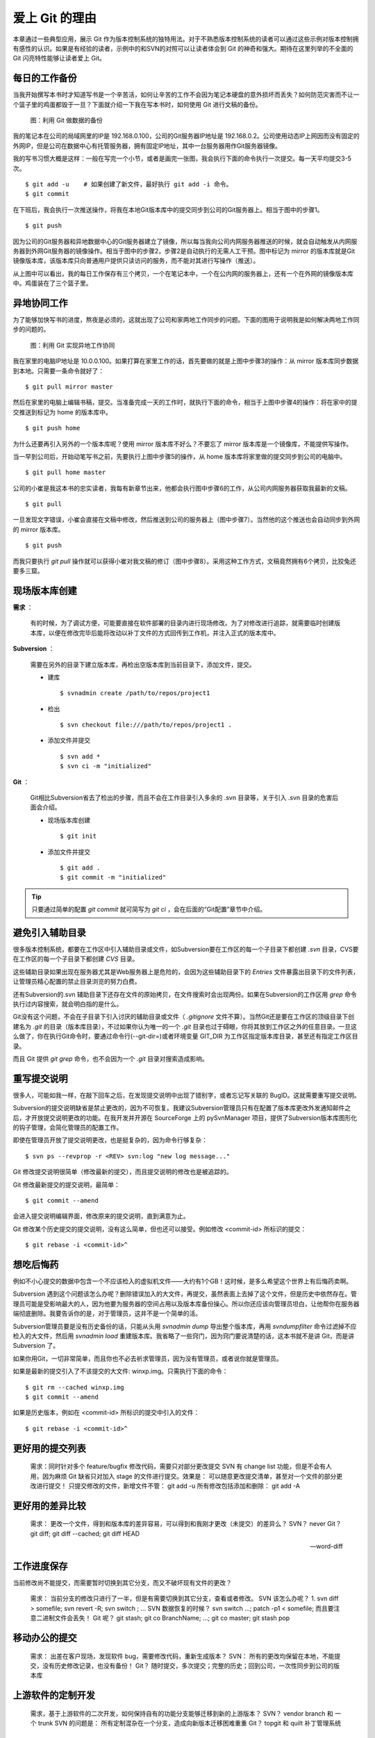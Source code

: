 爱上 Git 的理由
****************

本章通过一些典型应用，展示 Git 作为版本控制系统的独特用法。对于不熟悉版本控制系统的读者可以通过这些示例对版本控制拥有感性的认识。如果是有经验的读者，示例中的和SVN的对照可以让读者体会到 Git 的神奇和强大。期待在这里列举的不全面的 Git 闪亮特性能够让读者爱上 Git。

每日的工作备份
===========================

当我开始撰写本书时才知道写书是一个辛苦活，如何让辛苦的工作不会因为笔记本硬盘的意外损坏而丢失？如何防范灾害而不让一个篮子里的鸡蛋都毁于一旦？下面就介绍一下我在写本书时，如何使用 Git 进行文稿的备份。

.. figure:: images/meet-git/work-backup.png
   :scale: 65

   图：利用 Git 做数据的备份

我的笔记本在公司的局域网里的IP是 192.168.0.100，公司的Git服务器IP地址是 192.168.0.2。公司使用动态IP上网因而没有固定的外网IP，但是公司在数据中心有托管服务器，拥有固定IP地址，其中一台服务器用作Git服务器镜像。

我的写书习惯大概是这样：一般在写完一个小节，或者是画完一张图，我会执行下面的命令执行一次提交。每一天平均提交3-5次。

::

  $ git add -u    # 如果创建了新文件，最好执行 git add -i 命令。
  $ git commit

在下班后，我会执行一次推送操作，将我在本地Git版本库中的提交同步到公司的Git服务器上。相当于图中的步骤1。

::

  $ git push

因为公司的Git服务器和异地数据中心的Git服务器建立了镜像，所以每当我向公司内网服务器推送的时候，就会自动触发从内网服务器到外网Git服务器的镜像操作。相当于图中的步骤2，步骤2是自动执行的无需人工干预。图中标记为 mirror 的版本库就是Git镜像版本库，该版本库只向普通用户提供只读访问的服务，而不能对其进行写操作（推送）。

从上图中可以看出，我的每日工作保存有三个拷贝，一个在笔记本中，一个在公内网的服务器上，还有一个在外网的镜像版本库中。鸡蛋装在了三个篮子里。

异地协同工作
===========================

为了能够加快写书的进度，熬夜是必须的，这就出现了公司和家两地工作同步的问题。下面的图用于说明我是如何解决两地工作同步的问题的。


.. figure:: images/meet-git/workflow.png
   :scale: 65

   图：利用 Git 实现异地工作协同

我在家里的电脑IP地址是 10.0.0.100。如果打算在家里工作的话，首先要做的就是上图中步骤3的操作：从 mirror 版本库同步数据到本地。只需要一条命令就好了：

::

  $ git pull mirror master

然后在家里的电脑上编辑书稿，提交。当准备完成一天的工作时，就执行下面的命令，相当于上图中步骤4的操作：将在家中的提交推送到标记为 home 的版本库中。

::

  $ git push home

为什么还要再引入另外的一个版本库呢？使用 mirror 版本库不好么？不要忘了 mirror 版本库是一个镜像库，不能提供写操作。

当一早到公司后，开始动笔写书之前，先要执行上图中步骤5的操作，从 home 版本库将家里做的提交同步到公司的电脑中。

::

  $ git pull home master

公司的小崔是我这本书的忠实读者，我每有新章节出来，他都会执行图中步骤6的工作，从公司内网服务器获取我最新的文稿。

::

  $ git pull

一旦发现文字错误，小崔会直接在文稿中修改，然后推送到公司的服务器上（图中步骤7）。当然他的这个推送也会自动同步到外网的 mirror 版本库。

::

  $ git push


而我只要执行 `git pull` 操作就可以获得小崔对我文稿的修订（图中步骤8）。采用这种工作方式，文稿竟然拥有6个拷贝，比狡兔还要多三窟。


现场版本库创建
===========================

**需求** ：

  有的时候，为了调试方便，可能要直接在软件部署的目录内进行现场修改。为了对修改进行追踪，就需要临时创建版本库，以便在修改完毕后能将改动以补丁文件的方式回传到工作机，并注入正式的版本库中。

**Subversion** ：

  需要在另外的目录下建立版本库，再检出空版本库到当前目录下，添加文件，提交。

  * 建库

    ::

      $ svnadmin create /path/to/repos/project1

  * 检出

    ::
    
      $ svn checkout file:///path/to/repos/project1 .

  * 添加文件并提交

    ::

      $ svn add *
      $ svn ci -m "initialized"

**Git** ：

  Git相比Subversion省去了检出的步骤，而且不会在工作目录引入多余的 .svn 目录等，关于引入 .svn 目录的危害后面会介绍。

  * 现场版本库创建

    ::

      $ git init

  * 添加文件并提交

    ::

      $ git add .
      $ git commit -m "initialized"

.. tip:: 只要通过简单的配置 `git commit` 就可简写为 `git ci` ，会在后面的“Git配置”章节中介绍。

避免引入辅助目录
=================

很多版本控制系统，都要在工作区中引入辅助目录或文件，如Subversion要在工作区的每一个子目录下都创建 `.svn` 目录，CVS要在工作区的每一个子目录下都创建 `CVS` 目录。

这些辅助目录如果出现在服务器尤其是Web服务器上是危险的，会因为这些辅助目录下的 `Entries` 文件暴露出目录下的文件列表，让管理员精心配置的禁止目录浏览的努力白费。

还有Subversion的.svn 辅助目录下还存在文件的原始拷贝，在文件搜索时会出现两份。如果在Subversion的工作区用 `grep` 命令执行过内容搜索，就会明白指的是什么。

Git没有这个问题，不会在子目录下引入讨厌的辅助目录或文件（ `.gitignore` 文件不算）。当然Git还是要在工作区的顶级目录下创建名为 `.git` 的目录（版本库目录），不过如果你认为唯一的一个 `.git` 目录也过于碍眼，你将其放到工作区之外的任意目录。一旦这么做了，你在执行Git命令时，要通过命令行(--git-dir=)或者环境变量 GIT_DIR 为工作区指定版本库目录，甚至还有指定工作区目录。

而且 Git 提供 `git grep` 命令，也不会因为一个 `.git` 目录对搜索造成影响。

重写提交说明
==============

很多人，可能如我一样，在敲下回车之后，在发现提交说明中出现了错别字，或者忘记写关联的 BugID。这就需要重写提交说明。

Subversion的提交说明缺省是禁止更改的，因为不可恢复。我建议Subversion管理员只有在配置了版本库更改外发通知邮件之后，才开放提交说明更改的功能。在我开发并开源在 SourceForge 上的 pySvnManager 项目，提供了Subversion版本库图形化的钩子管理，会简化管理员的配置工作。

即使在管理员开放了提交说明更改，也是挺复杂的，因为命令行够复杂：

::

  $ svn ps --revprop -r <REV> svn:log "new log message..." 

Git 修改提交说明很简单（修改最新的提交），而且提交说明的修改也是被追踪的。

Git 修改最新提交的提交说明，最简单：

::

  $ git commit --amend

会进入提交说明编辑界面，修改原来的提交说明，直到满意为止。

Git 修改某个历史提交的提交说明，没有这么简单，但也还可以接受。例如修改 <commit-id> 所标识的提交：

::

  $ git rebase -i <commit-id>^


想吃后悔药
============

例如不小心提交的数据中包含一个不应该检入的虚拟机文件——大约有1个GB！这时候，是多么希望这个世界上有后悔药卖啊。

Subversion 遇到这个问题该怎么办呢？删除错误加入的大文件，再提交，虽然表面上去掉了这个文件，但是历史中依然存在。管理员可能是受影响最大的人，因为他要为服务器的空间占用以及版本库备份操心。所以你还应该向管理员坦白，让他帮你在服务器端彻底删除。我要告诉你的是，对于管理员，这并不是一个简单的活。

Subversion管理员要是没有历史备份的话，只能从头用 `svnadmin dump` 导出整个版本库，再用 `svndumpfilter` 命令过滤掉不应检入的大文件，然后用 `svnadmin load` 重建版本库。我省略了一些窍门，因为窍门要说清楚的话，这本书就不是讲 Git，而是讲 Subversion 了。 

如果你用Git，一切非常简单，而且你也不必去祈求管理员，因为没有管理员，或者说你就是管理员。

如果是最新的提交引入了不该提交的大文件: winxp.img。只需执行下面的命令：

::

  $ git rm --cached winxp.img
  $ git commit --amend

如果是历史版本，例如在 <commit-id> 所标识的提交中引入的文件：

::

  $ git rebase -i <commit-id>^


更好用的提交列表
======================


    需求：同时针对多个 feature/bugfix 修改代码，需要只对部分更改提交
    SVN 有 change list 功能，但是不会有人用，因为麻烦
    Git 缺省只对加入 stage 的文件进行提交。效果是： 可以随意更改提交清单，甚至对一个文件的部分更改进行提交！
    只提交修改的文件，新增文件不管： git add -u
    所有修改包括添加和删除： git add -A

更好用的差异比较
=================

    需求： 更改一个文件，得到和版本库的差异容易，可以得到和我刚才更改（未提交）的差异么？
    SVN？ never
    Git？ git diff; git diff --cached;  git diff HEAD


    --word-diff


工作进度保存
==============

当前修改尚不能提交，而需要暂时切换到其它分支，而又不破坏现有文件的更改？

    需求： 当前分支的修改只进行了一半，但是有需要切换到其它分支，查看或者修改。
    SVN 该怎么办呢？ 1. svn diff > somefile; svn revert -R; svn switch ; ...
    SVN 数据恢复的时候？ svn switch ...; patch -p1 < somefile; 而且要注意二进制文件会丢失！
    Git 呢？ git stash; git co BranchName; ...; git co master; git stash pop

移动办公的提交
=======================

    需求： 出差在客户现场，发现软件 bug，需要修改代码，重新生成版本？
    SVN： 所有的更改均保留在本地，不能提交，没有历史修改记录，也没有备份！
    Git？ 随时提交，多次提交；完整的历史；回到公司，一次性同步到公司的版本库

上游软件的定制开发
====================

    需求，基于上游软件的二次开发，如何保持自有的功能分支能够迁移到新的上游版本？
    SVN？ vendor branch 和 一个 trunk
    SVN 的问题是： 所有定制混杂在一个分支，造成向新版本迁移困难重重
    Git？ topgit 和 quilt 补丁管理系统

快
======

    您有项目托管在 sourceforge.net 上么？ 或者你要通过互联网访问公司的代码服务器？
    SVN 的提交速度慢，而且提交进度不可见，查看历史更慢
    Git？ 太快了，而且可以看到提交的进度
    Git 查看历史？ 本地！

无处不在的分页器
==================


